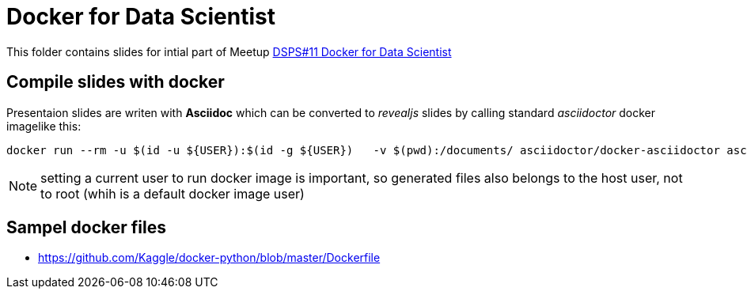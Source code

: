 = Docker for Data Scientist

This folder contains slides for intial part of Meetup https://www.meetup.com/de-DE/meetup-group-JClPpNQi/events/275601997/[DSPS#11 Docker for Data Scientist]


== Compile slides with docker

Presentaion slides are writen with *Asciidoc* which can be converted to _revealjs_ slides by calling standard _asciidoctor_ docker imagelike this:


    docker run --rm -u $(id -u ${USER}):$(id -g ${USER})   -v $(pwd):/documents/ asciidoctor/docker-asciidoctor asciidoctor-revealjs -a revealjsdir=https://cdnjs.cloudflare.com/ajax/libs/reveal.js/3.9.2 -r asciidoctor-diagram index.adoc

NOTE: setting a current user to run docker image is important, so generated files also belongs to the host user, not to root (whih is a default docker image user)


== Sampel docker files

*  https://github.com/Kaggle/docker-python/blob/master/Dockerfile
